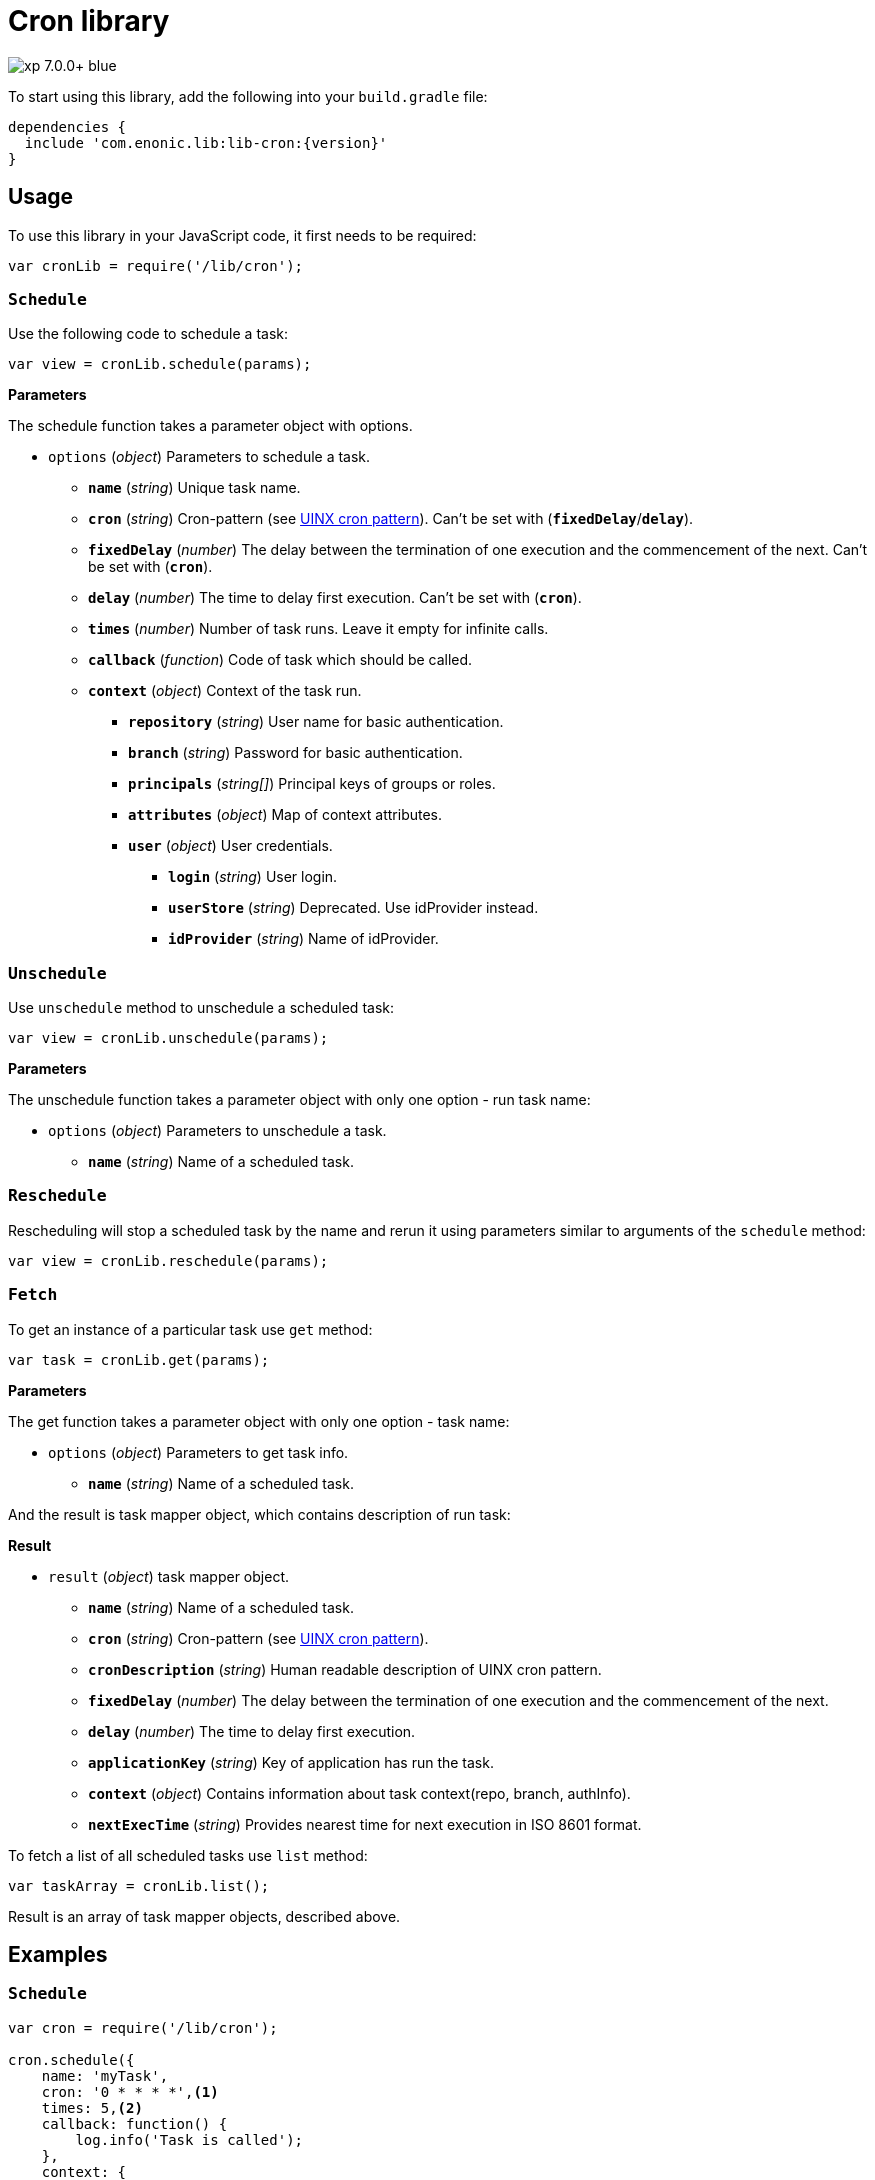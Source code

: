 = Cron library

image::https://img.shields.io/badge/xp-7.0.0+-blue.svg[role="right"]
To start using this library, add the following into your `build.gradle` file:

[source,groovy]
----
dependencies {
  include 'com.enonic.lib:lib-cron:{version}'
}
----

== Usage

To use this library in your JavaScript code, it first needs to be required:

[source,js]
----
var cronLib = require('/lib/cron');
----

=== `Schedule`

Use the following code to schedule a task:

[source,js]
----
var view = cronLib.schedule(params);
----

*Parameters*

The schedule function takes a parameter object with options.

* `options` (_object_) Parameters to schedule a task.
** `*name*` (_string_) Unique task name.
** `*cron*` (_string_) Cron-pattern (see https://en.wikipedia.org/wiki/Cron[UINX cron pattern]). Can't be set with (`*fixedDelay*`/`*delay*`).
** `*fixedDelay*` (_number_) The delay between the termination of one execution and the commencement of the next. Can't be set with (`*cron*`).
** `*delay*` (_number_) The time to delay first execution. Can't be set with (`*cron*`).
** `*times*` (_number_) Number of task runs. Leave it empty for infinite calls.
** `*callback*` (_function_) Code of task which should be called.
** `*context*` (_object_) Context of the task run.
*** `*repository*` (_string_) User name for basic authentication.
*** `*branch*` (_string_) Password for basic authentication.
*** `*principals*` (_string[]_) Principal keys of groups or roles.
*** `*attributes*` (_object_) Map of context attributes.
*** `*user*` (_object_) User credentials.
**** `*login*` (_string_) User login.
**** `*userStore*` (_string_) Deprecated. Use idProvider instead.
**** `*idProvider*` (_string_) Name of idProvider.

=== `Unschedule`

Use `unschedule` method to unschedule a scheduled task:

[source,js]
----
var view = cronLib.unschedule(params);
----

*Parameters*

The unschedule function takes a parameter object with only one option - run task name:

* `options` (_object_) Parameters to unschedule a task.
** `*name*` (_string_) Name of a scheduled task.

=== `Reschedule`
Rescheduling will stop a scheduled task by the name and rerun it using parameters similar to arguments of the `schedule` method:


[source,js]
----
var view = cronLib.reschedule(params);
----

=== `Fetch`

To get an instance of a particular task use `get` method:

[source,js]
----
var task = cronLib.get(params);
----

*Parameters*

The get function takes a parameter object with only one option - task name:

* `options` (_object_) Parameters to get task info.
** `*name*` (_string_) Name of a scheduled task.

And the result is task mapper object, which contains description of run task:

*Result*

* `result` (_object_) task mapper object.
** `*name*` (_string_) Name of a scheduled task.
** `*cron*` (_string_) Cron-pattern (see https://en.wikipedia.org/wiki/Cron[UINX cron pattern]).
** `*cronDescription*` (_string_) Human readable description of UINX cron pattern.
** `*fixedDelay*` (_number_) The delay between the termination of one execution and the commencement of the next.
** `*delay*` (_number_) The time to delay first execution.
** `*applicationKey*` (_string_) Key of application has run the task.
** `*context*` (_object_) Contains information about task context(repo, branch, authInfo).
** `*nextExecTime*` (_string_) Provides nearest time for next execution in ISO 8601 format.

To fetch a list of all scheduled tasks use `list` method:

[source,js]
----
var taskArray = cronLib.list();
----

Result is an array of task mapper objects, described above.

== Examples

=== `Schedule`
[source,js]
----
var cron = require('/lib/cron');

cron.schedule({
    name: 'myTask',
    cron: '0 * * * *',<1>
    times: 5,<2>
    callback: function() {
        log.info('Task is called');
    },
    context: {
        repository: 'my-repo',
        branch: 'master',
        principals: ['role:system.admin'],<3>
        user: {
            login: 'su',
            userStore: 'system'
        }
    }
});
----
<1> Callback will be run every hour.
<2> Callback will be run 5 times.
<3> System admin role will be used for task run.

[source,js]
----
var cron = require('/lib/cron');

cron.schedule({
    name: 'myTask',
    delay: 1000,<1>
    fixedDelay: 5000,<2>
    times: 5,<3>
    callback: function() {
        log.info('Task is called');
    }
});
----
<1> First callback will be run after 1000ms initial delay.
<2> Next callbacks will be run every 5000ms.
<3> Callbacks will be run 5 times in total.

`reschedule` method is using the same list of parameters.


=== `Unschedule`
[source,js]
----
var cron = require('/lib/cron');

cron.unschedule({
    name: 'myTask' <1>
    });
----
<1> Name of the previously scheduled task. Useful for interruption of tasks without set `times` param.

=== `Get`

[source,js]
----
var cron = require('/lib/cron');

var task = cron.get({
    name: 'myTask'
    });

task == { "name": "myTask",
          "cron": "0 * * * *",
          "cronDescription": "every hour",
          "applicationKey": "com.enonic.app.features",
          "context": {
            "branch": "master",
            "repository": "my-repo",
            "authInfo": {
              "user": {
                "type": "user",
                "key": "user:system:su",
                "displayName": "Super User",
                "disabled": false,
                "login": "su",
                "idProvider": "system"
              },
              "principals": [
                "role:system.admin",
                "role:system.authenticated",
                "role:system.everyone",
                "user:system:su"
              ]
            }
          }
        }
----
